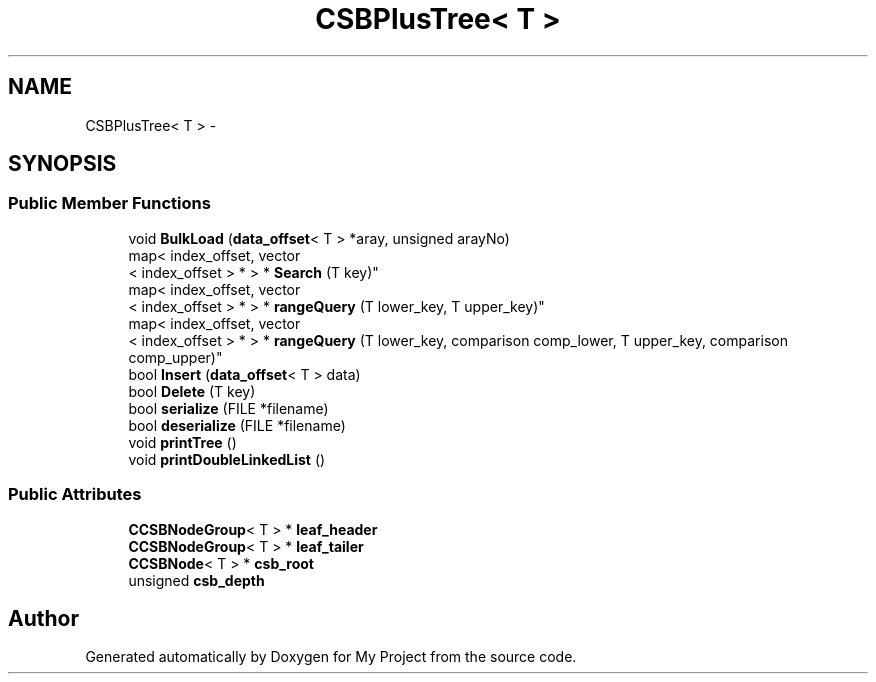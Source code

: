 .TH "CSBPlusTree< T >" 3 "Fri Oct 9 2015" "My Project" \" -*- nroff -*-
.ad l
.nh
.SH NAME
CSBPlusTree< T > \- 
.SH SYNOPSIS
.br
.PP
.SS "Public Member Functions"

.in +1c
.ti -1c
.RI "void \fBBulkLoad\fP (\fBdata_offset\fP< T > *aray, unsigned arayNo)"
.br
.ti -1c
.RI "map< index_offset, vector
.br
< index_offset > * > * \fBSearch\fP (T key)"
.br
.ti -1c
.RI "map< index_offset, vector
.br
< index_offset > * > * \fBrangeQuery\fP (T lower_key, T upper_key)"
.br
.ti -1c
.RI "map< index_offset, vector
.br
< index_offset > * > * \fBrangeQuery\fP (T lower_key, comparison comp_lower, T upper_key, comparison comp_upper)"
.br
.ti -1c
.RI "bool \fBInsert\fP (\fBdata_offset\fP< T > data)"
.br
.ti -1c
.RI "bool \fBDelete\fP (T key)"
.br
.ti -1c
.RI "bool \fBserialize\fP (FILE *filename)"
.br
.ti -1c
.RI "bool \fBdeserialize\fP (FILE *filename)"
.br
.ti -1c
.RI "void \fBprintTree\fP ()"
.br
.ti -1c
.RI "void \fBprintDoubleLinkedList\fP ()"
.br
.in -1c
.SS "Public Attributes"

.in +1c
.ti -1c
.RI "\fBCCSBNodeGroup\fP< T > * \fBleaf_header\fP"
.br
.ti -1c
.RI "\fBCCSBNodeGroup\fP< T > * \fBleaf_tailer\fP"
.br
.ti -1c
.RI "\fBCCSBNode\fP< T > * \fBcsb_root\fP"
.br
.ti -1c
.RI "unsigned \fBcsb_depth\fP"
.br
.in -1c

.SH "Author"
.PP 
Generated automatically by Doxygen for My Project from the source code\&.
